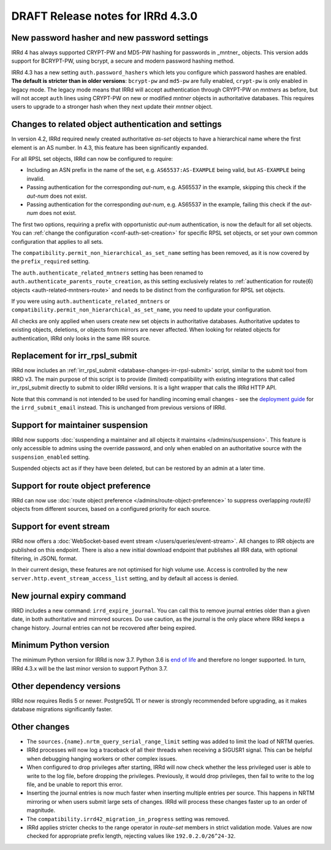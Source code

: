 ==================================
DRAFT Release notes for IRRd 4.3.0
==================================

New password hasher and new password settings
---------------------------------------------
IRRd 4 has always supported CRYPT-PW and MD5-PW hashing for passwords in
_mntner_ objects. This version adds support for BCRYPT-PW, using bcrypt,
a secure and modern password hashing method.

IRRd 4.3 has a new setting ``auth.password_hashers`` which lets you configure
which password hashes are enabled. **The default is stricter than in
older versions**: ``bcrypt-pw`` and ``md5-pw`` are fully enabled, 
``crypt-pw`` is only enabled in legacy mode. The legacy mode means that IRRd
will accept authentication through CRYPT-PW on `mntners` as before, but will
not accept ``auth`` lines using CRYPT-PW on new or modified `mntner`
objects in authoritative databases. This requires users to upgrade to
a stronger hash when they next update their `mntner` object.


Changes to related object authentication and settings
-----------------------------------------------------
In version 4.2, IRRd required newly created authoritative `as-set` objects
to have a hierarchical name where the first element is an AS number.
In 4.3, this feature has been significantly expanded.

For all RPSL set objects, IRRd can now be configured to require:

* Including an ASN prefix in the name of the set, e.g. ``AS65537:AS-EXAMPLE``
  being valid, but ``AS-EXAMPLE`` being invalid.
* Passing authentication for the corresponding `aut-num`, e.g. AS65537 in the
  example, skipping this check if the `aut-num` does not exist.
* Passing authentication for the corresponding `aut-num`, e.g. AS65537 in the
  example, failing this check if the `aut-num` does not exist.

The first two options, requiring a prefix with opportunistic `aut-num` authentication,
is now the default for all set objects.
You can :ref:`change the configuration <conf-auth-set-creation>` for specific
RPSL set objects, or set your own common configuration that applies to all sets.

The ``compatibility.permit_non_hierarchical_as_set_name`` setting has been
removed, as it is now covered by the ``prefix_required`` setting.

The ``auth.authenticate_related_mntners`` setting has been renamed to 
``auth.authenticate_parents_route_creation``, as this setting exclusively
relates to :ref:`authentication for route(6) objects <auth-related-mntners-route>`
and needs to be distinct from the configuration for RPSL set objects.

If you were using ``auth.authenticate_related_mntners`` or 
``compatibility.permit_non_hierarchical_as_set_name``, you need to update
your configuration.

All checks are only applied when users create new set objects in authoritative
databases. Authoritative updates to existing objects, deletions, or objects from
mirrors are never affected. When looking for related objects for authentication,
IRRd only looks in the same IRR source.


Replacement for irr_rpsl_submit
-------------------------------
IRRd now includes an :ref:`irr_rpsl_submit <database-changes-irr-rpsl-submit>`
script, similar to the submit tool from IRRD v3.
The main purpose of this script is to provide (limited) compatibility
with existing integrations that called irr_rpsl_submit directly to submit
to older IRRd versions. It is a light wrapper that calls the IRRd HTTP API.

Note that this command is not intended to be used for handling incoming
email changes - see the `deployment guide </admins/deployment>`_ for the
``irrd_submit_email`` instead. This is unchanged from previous versions of IRRd.


Support for maintainer suspension
---------------------------------
IRRd now supports
:doc:`suspending a maintainer and all objects it maintains </admins/suspension>`.
This feature is only accessible to admins using the override password, and only
when enabled on an authoritative source with the ``suspension_enabled`` setting.

Suspended objects act as if they have been deleted, but can be restored by an
admin at a later time.


Support for route object preference
-----------------------------------
IRRd can now use
:doc:`route object preference </admins/route-object-preference>`
to suppress overlapping `route(6)` objects from different sources,
based on a configured priority for each source.


Support for event stream
------------------------
IRRd now offers a :doc:`WebSocket-based event stream </users/queries/event-stream>`.
All changes to IRR objects are published on this endpoint. There is
also a new initial download endpoint that publishes all IRR data, with
optional filtering, in JSONL format.

In their current design, these features are not optimised for high volume
use. Access is controlled by the new ``server.http.event_stream_access_list``
setting, and by default all access is denied.


New journal expiry command
--------------------------
IRRD includes a new command: ``irrd_expire_journal``. You can call this to
remove journal entries older than a given date, in both
authoritative and mirrored sources. Do use caution, as the journal is the
only place where IRRd keeps a change history. Journal entries can not be
recovered after being expired.


Minimum Python version
----------------------
The minimum Python version for IRRd is now 3.7. Python 3.6 is `end of life`_
and therefore no longer supported. In turn, IRRd 4.3.x will be the last
minor version to support Python 3.7.

.. _end of life: https://endoflife.date/python


Other dependency versions
-------------------------
IRRd now requires Redis 5 or newer. PostgreSQL 11 or newer is strongly
recommended before upgrading, as it makes database migrations
significantly faster.


Other changes
-------------
* The ``sources.{name}.nrtm_query_serial_range_limit`` setting was
  added to limit the load of NRTM queries.
* IRRd processes will now log a traceback of all their threads when
  receiving a SIGUSR1 signal. This can be helpful when debugging
  hanging workers or other complex issues.
* When configured to drop privileges after starting, IRRd will now
  check whether the less privileged user is able to write to the
  log file, before dropping the privileges. Previously, it would
  drop privileges, then fail to write to the log file, and be unable
  to report this error.
* Inserting the journal entries is now much faster when inserting
  multiple entries per source. This happens in NRTM mirroring
  or when users submit large sets of changes. IRRd will process
  these changes faster up to an order of magnitude.
* The ``compatibility.irrd42_migration_in_progress`` setting
  was removed.
* IRRd applies stricter checks to the range operator in `route-set`
  members in strict validation mode. Values are now checked
  for appropriate prefix length, rejecting values like
  ``192.0.2.0/26^24-32``.
